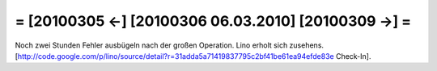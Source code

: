 = [20100305 ←] [20100306 06.03.2010] [20100309 →] =
========================================================

Noch zwei Stunden Fehler ausbügeln nach der großen Operation. Lino erholt sich zusehens.
[http://code.google.com/p/lino/source/detail?r=31adda5a71419837795c2bf41be61ea94efde83e Check-In].
